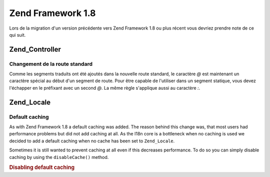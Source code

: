 .. EN-Revision: none
.. _migration.18:

Zend Framework 1.8
==================

Lors de la migration d'un version précédente vers Zend Framework 1.8 ou plus récent vous devriez prendre note de
ce qui suit.

.. _migration.18.zend.controller:

Zend_Controller
---------------

.. _migration.18.zend.controller.router:

Changement de la route standard
^^^^^^^^^^^^^^^^^^^^^^^^^^^^^^^

Comme les segments traduits ont été ajoutés dans la nouvelle route standard, le caractère *@* est maintenant un
caractère spécial au début d'un segment de route. Pour être capable de l'utiliser dans un segment statique,
vous devez l'échapper en le préfixant avec un second *@*. La même règle s'applique aussi au caractère *:*.

.. _migration.18.zend.locale:

Zend_Locale
-----------

.. _migration.18.zend.locale.defaultcaching:

Default caching
^^^^^^^^^^^^^^^

As with Zend Framework 1.8 a default caching was added. The reason behind this change was, that most users had
performance problems but did not add caching at all. As the I18n core is a bottleneck when no caching is used we
decided to add a default caching when no cache has been set to ``Zend_Locale``.

Sometimes it is still wanted to prevent caching at all even if this decreases performance. To do so you can simply
disable caching by using the ``disableCache()`` method.

.. _migration.18.zend.locale.defaultcaching.example:

.. rubric:: Disabling default caching

.. code-block:: php
   :linenos:

   Zend_Locale::disableCache(true);



